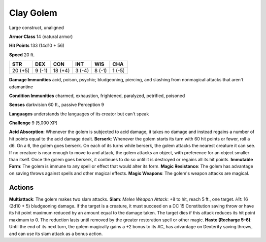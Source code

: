 
.. _srd:clay-golem:

Clay Golem
----------

Large construct, unaligned

**Armor Class** 14 (natural armor)

**Hit Points** 133 (14d10 + 56)

**Speed** 20 ft.

+-----------+----------+-----------+----------+----------+----------+
| STR       | DEX      | CON       | INT      | WIS      | CHA      |
+===========+==========+===========+==========+==========+==========+
| 20 (+5)   | 9 (-1)   | 18 (+4)   | 3 (-4)   | 8 (-1)   | 1 (-5)   |
+-----------+----------+-----------+----------+----------+----------+

**Damage Immunities** acid, poison, psychic; bludgeoning, piercing, and
slashing from nonmagical attacks that aren't adamantine

**Condition Immunities** charmed, exhaustion, frightened, paralyzed,
petrified, poisoned

**Senses** darkvision 60 ft., passive Perception 9

**Languages** understands the languages of its creator but can't speak

**Challenge** 9 (5,000 XP)

**Acid Absorption**: Whenever the golem is subjected to acid damage, it
takes no damage and instead regains a number of hit points equal to the
acid damage dealt. **Berserk**: Whenever the golem starts its turn with
60 hit points or fewer, roll a d6. On a 6, the golem goes berserk. On
each of its turns while berserk, the golem attacks the nearest creature
it can see. If no creature is near enough to move to and attack, the
golem attacks an object, with preference for an object smaller than
itself. Once the golem goes berserk, it continues to do so until it is
destroyed or regains all its hit points. **Immutable Form**: The golem
is immune to any spell or effect that would alter its form. **Magic
Resistance**: The golem has advantage on saving throws against spells
and other magical effects. **Magic Weapons**: The golem's weapon attacks
are magical.

Actions
~~~~~~~~~~~~~~~~~~~~~~~~~~~~~~~~~

**Multiattack**: The golem makes two slam attacks. **Slam**: *Melee
Weapon Attack*: +8 to hit, reach 5 ft., one target. *Hit*: 16 (2d10 + 5)
bludgeoning damage. If the target is a creature, it must succeed on a DC
15 Constitution saving throw or have its hit point maximum reduced by an
amount equal to the damage taken. The target dies if this attack reduces
its hit point maximum to 0. The reduction lasts until removed by the
greater restoration spell or other magic. **Haste (Recharge 5–6)**:
Until the end of its next turn, the golem magically gains a +2 bonus to
its AC, has advantage on Dexterity saving throws, and can use its slam
attack as a bonus action.
